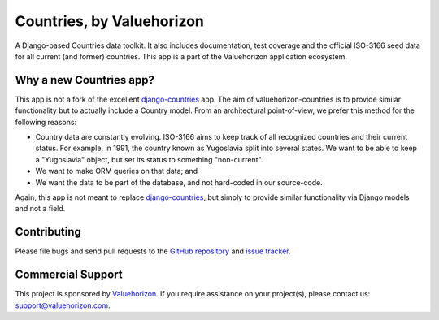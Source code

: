 ==============
Countries, by Valuehorizon
==============

.. image:: https://travis-ci.org/Valuehorizon/valuehorizon-countries.svg?branch=master
   :target: https://travis-ci.org/Valuehorizon/valuehorizon-countries
.. image:: https://coveralls.io/repos/Valuehorizon/valuehorizon-countries/badge.svg
   :target: https://coveralls.io/r/Valuehorizon/valuehorizon-countries
.. image:: https://codeclimate.com/github/Valuehorizon/valuehorizon-countries/badges/gpa.svg
   :target: https://codeclimate.com/github/Valuehorizon/valuehorizon-countries

A Django-based Countries data toolkit. 
It also includes documentation, test coverage and the official ISO-3166 seed data
for all current (and former) countries.
This app is a part of the Valuehorizon application ecosystem.

Why a new Countries app?
============

This app is not a fork of the excellent django-countries_ app. The aim of
valuehorizon-countries is to provide similar functionality but to actually include a Country model. 
From an architectural point-of-view, we prefer this method for the following reasons:

- Country data are constantly evolving. ISO-3166 aims to keep track of all recognized countries and their current status.
  For example, in 1991, the country known as Yugoslavia split into several states. We want to be able to keep a "Yugoslavia" object,
  but set its status to something "non-current".
- We want to make ORM queries on that data; and
- We want the data to be part of the database, and not hard-coded in our source-code.

Again, this app is not meant to replace django-countries_, but simply to provide similar functionality via Django models and not a field.

.. _django-countries: https://github.com/SmileyChris/django-countries

Contributing
============

Please file bugs and send pull requests to the `GitHub repository`_ and `issue
tracker`_.

.. _GitHub repository: https://github.com/Valuehorizon/valuehorizon-countries/
.. _issue tracker: https://github.com/Valuehorizon/valuehorizon-countries/issues

Commercial Support
==================

This project is sponsored by Valuehorizon_. If you require assistance on
your project(s), please contact us: support@valuehorizon.com.

.. _Valuehorizon: http://www.valuehorizon.com
